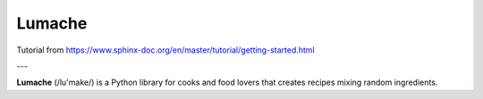 Lumache
=======

Tutorial from https://www.sphinx-doc.org/en/master/tutorial/getting-started.html

---

**Lumache** (/lu'make/) is a Python library for cooks and food lovers that
creates recipes mixing random ingredients.
